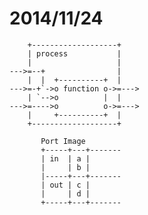 * 2014/11/24
#+BEGIN_SRC
    +-------------------+
    | process           |
    |                   |
--->=--+                |
    |  |  +----------+  |
--->=-+`->o function o->=--->
    | `-->o          |  |
--->=---->o          o->=--->
    |     +----------+  |
    +-------------------+
                     
       Port Image    
       +-----+---+-------
       | in  | a |   
       |     | b |   
       |-----+---+-------
       | out | c |       
       |     | d |  
       +-----+---+-------
#+END_SRC
